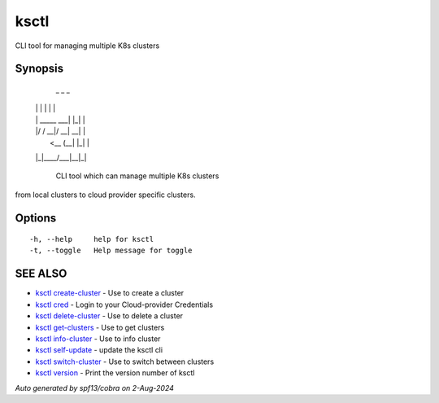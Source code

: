 .. _ksctl:

ksctl
-----

CLI tool for managing multiple K8s clusters

Synopsis
~~~~~~~~



  _             _   _ 
 | |           | | | |
 | | _____  ___| |_| |
 | |/ / __|/ __| __| |
 |   <\__ \ (__| |_| |
 |_|\_\___/\___|\__|_|

	CLI tool which can manage multiple K8s clusters
from local clusters to cloud provider specific clusters.

Options
~~~~~~~

::

  -h, --help     help for ksctl
  -t, --toggle   Help message for toggle

SEE ALSO
~~~~~~~~

* `ksctl create-cluster <ksctl_create-cluster.rst>`_ 	 - Use to create a cluster
* `ksctl cred <ksctl_cred.rst>`_ 	 - Login to your Cloud-provider Credentials
* `ksctl delete-cluster <ksctl_delete-cluster.rst>`_ 	 - Use to delete a cluster
* `ksctl get-clusters <ksctl_get-clusters.rst>`_ 	 - Use to get clusters
* `ksctl info-cluster <ksctl_info-cluster.rst>`_ 	 - Use to info cluster
* `ksctl self-update <ksctl_self-update.rst>`_ 	 - update the ksctl cli
* `ksctl switch-cluster <ksctl_switch-cluster.rst>`_ 	 - Use to switch between clusters
* `ksctl version <ksctl_version.rst>`_ 	 - Print the version number of ksctl

*Auto generated by spf13/cobra on 2-Aug-2024*
